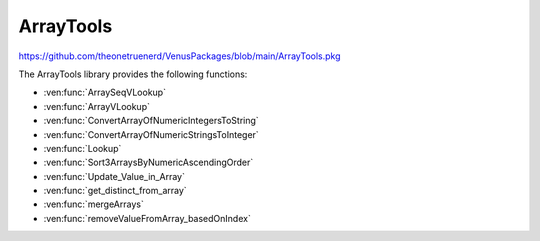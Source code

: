 ArrayTools
====================================

https://github.com/theonetruenerd/VenusPackages/blob/main/ArrayTools.pkg

The ArrayTools library provides the following functions:

- :ven:func:`ArraySeqVLookup`
- :ven:func:`ArrayVLookup`
- :ven:func:`ConvertArrayOfNumericIntegersToString`
- :ven:func:`ConvertArrayOfNumericStringsToInteger`
- :ven:func:`Lookup`
- :ven:func:`Sort3ArraysByNumericAscendingOrder`
- :ven:func:`Update_Value_in_Array`
- :ven:func:`get_distinct_from_array`
- :ven:func:`mergeArrays`
- :ven:func:`removeValueFromArray_basedOnIndex`

.. ven:function:: ArraySeqVLookup(array i_arraySequencesA, array i_arrayValuesB, variable i_varCondition, array o_arraySequencesC)

  Given 2 arrays  A (Sequences) and B (Values) with same size
  Retrieve all the sequences in A where B = input value
  A(seq1, seq2, seq3,seq4,seq5, seq6, ...)
  B(1, 2, 3, 1, 2, 3, ...)

  Get from A all elements where B = 1
  C(seq1, seq4, ...)

  :param i_arraySequencesA: The input array of sequences to filter
  :param i_arrayValuesB: The input array of variables to act as a filter
  :param i_varCondition: The input value of the variable which is to be selected
  :param o_arraySequencesC: The output array of the sequences whose index matches the indices in which the the value of the variable is equal to the filter
  :type i_arraySequencesA: Array of sequences
  :type i_arrayValuesB: Array of variables
  :type i_varCondition: Variable
  :type o_arraySequencesC: Array of sequences
  :return: None
  :rtype: N/A

.. ven:function:: ArrayVLookup(array i_arrayValuesA, array i_arrayValuesB, variable i_varCondition, array o_arrayValuesC)

  Given 2 arrays of values A and B with same size
  Retrieve all the elements in B where A = input value

  A(100, 20, 15, 45, 42, 1, ...)
  B(1, 2, 3, 1, 2, 3, ...)

  Get from A all elements where B = 1
  C(100, 15, ...)

  :param i_arrayValuesA: The input array of variables to filter
  :param i_arrayValuesB: The input array of variables to act as a filter
  :param i_varCondition: The input value of the variable which is to be selected
  :param o_arrayValuesC: The output array of the variables whose index matches the indices in which the value of the variable is equal to the filter
  :type i_arrayValuesA: Array of variables
  :type i_arrayValuesB: Array of variables
  :type i_varCondition: Variable
  :type o_arrayValuesC: Array of variables
  :return: None
  :rtype: N/A

.. ven:function:: ConvertArrayOfNumericIntegersToString(array i_arr1_int, array o_arr1_str)

  Converts all the numeric integers within an array to strings.

  :param i_arr1_int: The input array containing the integers to be converted
  :param o_arr1_str: The output array containing the strings
  :type i_arr1_int: Array of variables
  :type o_arr1_str: Array of variables
  :return: None
  :rtype: N/A

.. ven:function:: ConvertArrayOfNumericStringsToIntegers(array i_arr1_str, array o_arr1_int)

  Converts all the numeric strings within an array to integers.

  :param i_arr1_str: The input array containing the strings to be converted
  :param o_arr1_int: The output array containing the integers
  :type i_arr1_str: Array of variables
  :type o_arr1_int: Array of variables
  :return: None
  :rtype: N/A

.. ven:function:: Lookup(array array, variable item)

  Looks up a value within an array, outputting a 1-based index of the value if found in the array, and a 0 if the value isn't found.

  :param array: The input array to be searched
  :param item: The variable to be searched for
  :type array: Array
  :type item: Variable
  :return: None
  :rtype: N/A

.. ven:function:: Sort3ArraysByNumericAscendingOrder(array io_array1, array io_array2, array io_array3)

  Sorts 3 arrays by numeric ascending order. io_array1 must contain only numeric values; this one will be sorted and then the other arrays will update to match the new order of io_array1.

  :param io_array1: The first of the arrays to be sorted, which must contain only numeric values.
  :param io_array2: The second of the arrays to be sorted, which can contain any values.
  :param io_array3: The third of the arrays to be sorted, which can contain any values.
  :type io_array1: Array
  :type io_array2: Array
  :type io_array3: Array
  :return: None
  :rtype: N/A

.. ven:function:: Update_Value_in_Array(array i_array, variable i_value, variable i_index)

  Overwrites a value in the array at a specified index.

  :param i_array: The array in which the value will be changed.
  :param i_value: The new value to be inserted into the array.
  :param i_index: The 1-based index of the position in the array to be overwritten.
  :type i_array: Array
  :type i_value: Variable
  :type i_index: Variable
  :return: None
  :rtype: N/A

.. ven:function:: get_distinct_from_array(array i_arr, array o_arr)

  Gets all the values in an array that only appear once.

  :param i_arr: The input array to be searched.
  :param o_arr: The new output array containing the values which only appear once.
  :type i_arr: Array
  :type i_arr: Array
  :return: None
  :rtype: N/A

.. ven:function:: mergeArrays(array array1, array array2, array array3)

  Concatenates two arrays and outputs the result into a third array.

  :param array1: The first array of interest.
  :param array2: The second array of interest.
  :param array3: The resulting array of values.
  :type array1: Array
  :type array2: Array
  :type array3: Array
  :return: None
  :rtype: N/A

.. ven:function:: removeValueFromArray_basedOnIndex(array i_array_elements, variable i_index_to_remove)

  Removes a value from an array at the specified index.

  :param i_array_elements: The array from which an item is to be removed.
  :param i_index_to_remove: The 1-based index of the array from which the item is to be removed.
  :type i_array_elements: Array
  :type i_index_to_remove: Variable
  :return: None
  :rtype: N/A
